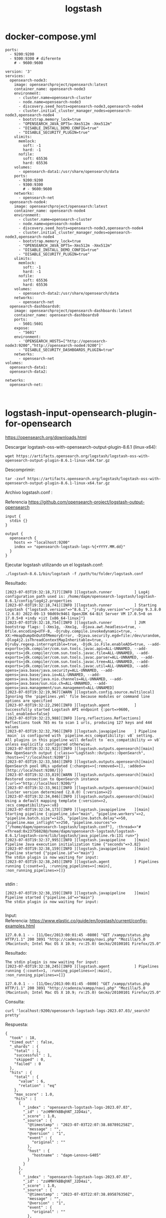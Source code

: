 #+title:  logstash  
#+OPTIONS: toc:nil   
#+OPTIONS: html-postamble:nil
#+HTML_HEAD: <link rel="stylesheet" type="text/css" href="org.css"/>
#+OPTIONS: \n:t



* docker-compose.yml

#+begin_src 
    ports:
      - 9200:9200
      - 9300:9300 # diferente 
        # - 9600:9600 
#+end_src



#+begin_src 
version: '3'
services:
  opensearch-node3:
    image: opensearchproject/opensearch:latest
    container_name: opensearch-node3
    environment:
      - cluster.name=opensearch-cluster
      - node.name=opensearch-node3
      - discovery.seed_hosts=opensearch-node3,opensearch-node4
      - cluster.initial_cluster_manager_nodes=opensearch-node3,opensearch-node4
      - bootstrap.memory_lock=true
      - "OPENSEARCH_JAVA_OPTS=-Xms512m -Xmx512m"
      - "DISABLE_INSTALL_DEMO_CONFIG=true"
      - "DISABLE_SECURITY_PLUGIN=true"
    ulimits:
      memlock:
        soft: -1
        hard: -1
      nofile:
        soft: 65536
        hard: 65536
    volumes:
      - opensearch-data1:/usr/share/opensearch/data
    ports:
      - 9200:9200
      - 9300:9300
        # - 9600:9600 
    networks:
      - opensearch-net
  opensearch-node4:
    image: opensearchproject/opensearch:latest
    container_name: opensearch-node4
    environment:
      - cluster.name=opensearch-cluster
      - node.name=opensearch-node4
      - discovery.seed_hosts=opensearch-node3,opensearch-node4
      - cluster.initial_cluster_manager_nodes=opensearch-node3,opensearch-node4
      - bootstrap.memory_lock=true
      - "OPENSEARCH_JAVA_OPTS=-Xms512m -Xmx512m"
      - "DISABLE_INSTALL_DEMO_CONFIG=true"
      - "DISABLE_SECURITY_PLUGIN=true"
    ulimits:
      memlock:
        soft: -1
        hard: -1
      nofile:
        soft: 65536
        hard: 65536
    volumes:
      - opensearch-data2:/usr/share/opensearch/data
    networks:
      - opensearch-net
  opensearch-dashboards0:
    image: opensearchproject/opensearch-dashboards:latest
    container_name: opensearch-dashboards0
    ports:
      - 5601:5601
    expose:
      - "5601"
    environment:
      - 'OPENSEARCH_HOSTS=["http://opensearch-node3:9200","http://opensearch-node4:9200"]'
      - "DISABLE_SECURITY_DASHBOARDS_PLUGIN=true"
    networks:
      - opensearch-net
volumes:
  opensearch-data1:
  opensearch-data2:

networks:
  opensearch-net:


#+end_src



* logstash-input-opensearch-plugin-for-opensearch

https://opensearch.org/downloads.html

Descargar logstash-oss-with-opensearch-output-plugin-8.6.1 (linux-x64):

#+begin_src 
wget https://artifacts.opensearch.org/logstash/logstash-oss-with-opensearch-output-plugin-8.6.1-linux-x64.tar.gz
#+end_src


Descomprimir:

#+begin_src 
tar -zxvf https://artifacts.opensearch.org/logstash/logstash-oss-with-opensearch-output-plugin-8.6.1-linux-x64.tar.gz
#+end_src


Archivo logstash.conf :

Referencia https://github.com/opensearch-project/logstash-output-opensearch

#+begin_src 
input {
  stdin {}
}

output {
  opensearch {
    hosts => "localhost:9200"
    index => "opensearch-logstash-logs-%{+YYYY.MM.dd}"
  }
}
#+end_src

Ejecutar logstash utilizando un el logstash.conf:

#+begin_src 
./logstash-8.6.1/bin/logstash -f /path/to/folder/logstash.conf 
#+end_src

Resultado:

#+begin_src 
[2023-07-03T19:32:18,717][INFO ][logstash.runner          ] Log4j configuration path used is: /home/dapm/opensearch-logstash/logstash-8.6.1/config/log4j2.properties
[2023-07-03T19:32:18,741][INFO ][logstash.runner          ] Starting Logstash {"logstash.version"=>"8.6.1", "jruby.version"=>"jruby 9.3.8.0 (2.6.8) 2022-09-13 98d69c9461 OpenJDK 64-Bit Server VM 17.0.5+8 on 17.0.5+8 +indy +jit [x86_64-linux]"}
[2023-07-03T19:32:18,754][INFO ][logstash.runner          ] JVM bootstrap flags: [-Xms1g, -Xmx1g, -Djava.awt.headless=true, -Dfile.encoding=UTF-8, -Djruby.compile.invokedynamic=true, -XX:+HeapDumpOnOutOfMemoryError, -Djava.security.egd=file:/dev/urandom, -Dlog4j2.isThreadContextMapInheritable=true, -Djruby.regexp.interruptible=true, -Djdk.io.File.enableADS=true, --add-exports=jdk.compiler/com.sun.tools.javac.api=ALL-UNNAMED, --add-exports=jdk.compiler/com.sun.tools.javac.file=ALL-UNNAMED, --add-exports=jdk.compiler/com.sun.tools.javac.parser=ALL-UNNAMED, --add-exports=jdk.compiler/com.sun.tools.javac.tree=ALL-UNNAMED, --add-exports=jdk.compiler/com.sun.tools.javac.util=ALL-UNNAMED, --add-opens=java.base/java.security=ALL-UNNAMED, --add-opens=java.base/java.io=ALL-UNNAMED, --add-opens=java.base/java.nio.channels=ALL-UNNAMED, --add-opens=java.base/sun.nio.ch=ALL-UNNAMED, --add-opens=java.management/sun.management=ALL-UNNAMED]
[2023-07-03T19:32:19,967][WARN ][logstash.config.source.multilocal] Ignoring the 'pipelines.yml' file because modules or command line options are specified
[2023-07-03T19:32:22,290][INFO ][logstash.agent           ] Successfully started Logstash API endpoint {:port=>9600, :ssl_enabled=>false}
[2023-07-03T19:32:23,988][INFO ][org.reflections.Reflections] Reflections took 765 ms to scan 1 urls, producing 127 keys and 444 values
[2023-07-03T19:32:32,796][INFO ][logstash.javapipeline    ] Pipeline `main` is configured with `pipeline.ecs_compatibility: v8` setting. All plugins in this pipeline will default to `ecs_compatibility => v8` unless explicitly configured otherwise.
[2023-07-03T19:32:32,922][INFO ][logstash.outputs.opensearch][main] New OpenSearch output {:class=>"LogStash::Outputs::OpenSearch", :hosts=>["//localhost:9200"]}
[2023-07-03T19:32:33,584][INFO ][logstash.outputs.opensearch][main] OpenSearch pool URLs updated {:changes=>{:removed=>[], :added=>[http://localhost:9200/]}}
[2023-07-03T19:32:33,819][WARN ][logstash.outputs.opensearch][main] Restored connection to OpenSearch instance {:url=>"http://localhost:9200/"}
[2023-07-03T19:32:33,961][INFO ][logstash.outputs.opensearch][main] Cluster version determined (2.8.0) {:version=>2}
[2023-07-03T19:32:34,046][INFO ][logstash.outputs.opensearch][main] Using a default mapping template {:version=>2, :ecs_compatibility=>:v8}
[2023-07-03T19:32:34,173][INFO ][logstash.javapipeline    ][main] Starting pipeline {:pipeline_id=>"main", "pipeline.workers"=>2, "pipeline.batch.size"=>125, "pipeline.batch.delay"=>50, "pipeline.max_inflight"=>250, "pipeline.sources"=>["/home/dapm/opensearch-logstash/logstash.conf"], :thread=>"#<Thread:0x23756828@/home/dapm/opensearch-logstash/logstash-8.6.1/logstash-core/lib/logstash/java_pipeline.rb:131 run>"}
[2023-07-03T19:32:37,995][INFO ][logstash.javapipeline    ][main] Pipeline Java execution initialization time {"seconds"=>3.82}
[2023-07-03T19:32:38,159][INFO ][logstash.javapipeline    ][main] Pipeline started {"pipeline.id"=>"main"}
The stdin plugin is now waiting for input:
[2023-07-03T19:32:38,245][INFO ][logstash.agent           ] Pipelines running {:count=>1, :running_pipelines=>[:main], :non_running_pipelines=>[]}

#+end_src


stdin :

#+begin_src 
[2023-07-03T19:32:38,159][INFO ][logstash.javapipeline    ][main] Pipeline started {"pipeline.id"=>"main"}
The stdin plugin is now waiting for input:

#+end_src

Input:
Referencia: https://www.elastic.co/guide/en/logstash/current/config-examples.html

#+begin_src 
127.0.0.1 - - [11/Dec/2013:00:01:45 -0800] "GET /xampp/status.php HTTP/1.1" 200 3891 "http://cadenza/xampp/navi.php" "Mozilla/5.0 (Macintosh; Intel Mac OS X 10.9; rv:25.0) Gecko/20100101 Firefox/25.0"
#+end_src

Resultado:

#+begin_src 
The stdin plugin is now waiting for input:
[2023-07-03T19:32:38,245][INFO ][logstash.agent           ] Pipelines running {:count=>1, :running_pipelines=>[:main], :non_running_pipelines=>[]}

127.0.0.1 - - [11/Dec/2013:00:01:45 -0800] "GET /xampp/status.php HTTP/1.1" 200 3891 "http://cadenza/xampp/navi.php" "Mozilla/5.0 (Macintosh; Intel Mac OS X 10.9; rv:25.0) Gecko/20100101 Firefox/25.0"
#+end_src


Consulta:

#+begin_src 
curl 'localhost:9200/opensearch-logstash-logs-2023.07.03/_search?pretty' 
#+end_src


Respuesta:

#+begin_src 
{
  "took" : 18,
  "timed_out" : false,
  "_shards" : {
    "total" : 1,
    "successful" : 1,
    "skipped" : 0,
    "failed" : 0
  },
  "hits" : {
    "total" : {
      "value" : 6,
      "relation" : "eq"
    },
    "max_score" : 1.0,
    "hits" : [
      {
        "_index" : "opensearch-logstash-logs-2023.07.03",
        "_id" : "zcHMHYkBBqhNT_J2D4ai",
        "_score" : 1.0,
        "_source" : {
          "@timestamp" : "2023-07-03T22:07:38.887891258Z",
          "message" : "",
          "@version" : "1",
          "event" : {
            "original" : ""
          },
          "host" : {
            "hostname" : "dapm-Lenovo-G405"
          }
        }
      },
      {
        "_index" : "opensearch-logstash-logs-2023.07.03",
        "_id" : "zsHMHYkBBqhNT_J2D4ai",
        "_score" : 1.0,
        "_source" : {
          "@timestamp" : "2023-07-03T22:07:38.895876350Z",
          "message" : "",
          "@version" : "1",
          "event" : {
            "original" : ""
          },
          "host" : {
            "hostname" : "dapm-Lenovo-G405"
          }
        }
      },
      {
        "_index" : "opensearch-logstash-logs-2023.07.03",
        "_id" : "y8HMHYkBBqhNT_J2DoYs",
        "_score" : 1.0,
        "_source" : {
          "@timestamp" : "2023-07-03T22:07:38.871690357Z",
          "message" : "",
          "@version" : "1",
          "event" : {
            "original" : ""
          },
          "host" : {
            "hostname" : "dapm-Lenovo-G405"
          }
        }
      },
      {
        "_index" : "opensearch-logstash-logs-2023.07.03",
        "_id" : "zMHMHYkBBqhNT_J2DoYs",
        "_score" : 1.0,
        "_source" : {
          "@timestamp" : "2023-07-03T22:07:38.890654125Z",
          "message" : "127.0.0.1 - - [11/Dec/2013:00:01:45 -0800] \"GET /xampp/status.php HTTP/1.1\" 200 3891 \"http://cadenza/xampp/navi.php\" \"Mozilla/5.0 (Macintosh; Intel Mac OS X 10.9; rv:25.0) Gecko/20100101 Firefox/25.0\"",
          "@version" : "1",
          "event" : {
            "original" : "127.0.0.1 - - [11/Dec/2013:00:01:45 -0800] \"GET /xampp/status.php HTTP/1.1\" 200 3891 \"http://cadenza/xampp/navi.php\" \"Mozilla/5.0 (Macintosh; Intel Mac OS X 10.9; rv:25.0) Gecko/20100101 Firefox/25.0\""
          },
          "host" : {
            "hostname" : "dapm-Lenovo-G405"
          }
        }
      },
      {
        "_index" : "opensearch-logstash-logs-2023.07.03",
        "_id" : "z8EdHokBBqhNT_J2C4Y3",
        "_score" : 1.0,
        "_source" : {
          "@timestamp" : "2023-07-03T23:36:06.940850441Z",
          "message" : "127.0.0.1 - - [11/Dec/2013:00:01:45 -0800] \"GET /xampp/status.php HTTP/1.1\" 200 3891 \"http://cadenza/xampp/navi.php\" \"Mozilla/5.0 (Macintosh; Intel Mac OS X 10.9; rv:25.0) Gecko/20100101 Firefox/25.0\"",
          "@version" : "1",
          "event" : {
            "original" : "127.0.0.1 - - [11/Dec/2013:00:01:45 -0800] \"GET /xampp/status.php HTTP/1.1\" 200 3891 \"http://cadenza/xampp/navi.php\" \"Mozilla/5.0 (Macintosh; Intel Mac OS X 10.9; rv:25.0) Gecko/20100101 Firefox/25.0\""
          },
          "host" : {
            "hostname" : "dapm-Lenovo-G405"
          }
        }
      },
      {
        "_index" : "opensearch-logstash-logs-2023.07.03",
        "_id" : "0MEdHokBBqhNT_J2I4ZN",
        "_score" : 1.0,
        "_source" : {
          "@timestamp" : "2023-07-03T23:36:13.253383630Z",
          "message" : "",
          "@version" : "1",
          "event" : {
            "original" : ""
          },
          "host" : {
            "hostname" : "dapm-Lenovo-G405"
          }
        }
      }
    ]
  }
}

#+end_src



Consulta:

#+begin_src 
curl 'localhost:9200/opensearch-logstash-logs-2023.07.03/_count?pretty' 
#+end_src


Respuesta: 


#+begin_src 
{
  "count" : 6,
  "_shards" : {
    "total" : 1,
    "successful" : 1,
    "skipped" : 0,
    "failed" : 0
  }
}
#+end_src


* Logstash (no funciona no reconoce el plugin opensearch) 

** installing Logstash (apt, no funciona no reconoce el plugin opensearch)

https://www.elastic.co/guide/en/logstash/8.8/installing-logstash.html#_apt

- Download and install the Public Signing Key:

#+begin_src 
wget -qO - https://artifacts.elastic.co/GPG-KEY-elasticsearch | sudo gpg --dearmor -o /usr/share/keyrings/elastic-keyring.gpg
#+end_src


- Save the repository definition to /etc/apt/sources.list.d/elastic-8.x.list:

#+begin_src 
echo "deb [signed-by=/usr/share/keyrings/elastic-keyring.gpg] https://artifacts.elastic.co/packages/8.x/apt stable main" | sudo tee -a /etc/apt/sources.list.d/elastic-8.x.list
#+end_src

- Run sudo apt-get update and the repository is ready for use. You can install it with:

#+begin_src 
sudo apt-get update && sudo apt-get install logstash
#+end_src

** Running Logstash by using Systemd

https://www.elastic.co/guide/en/logstash/8.8/running-logstash.html

#+begin_src 
sudo systemctl start logstash.service
#+end_src
